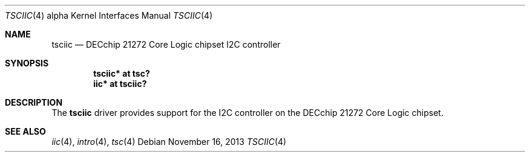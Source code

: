 .\"	$NetBSD: tsciic.4,v 1.1.8.2 2014/08/20 00:02:35 tls Exp $
.\"
.\" Copyright (c) 2013 The NetBSD Foundation, Inc.
.\" All rights reserved.
.\"
.\" This code is derived from software contributed to The NetBSD Foundation
.\" by Julian Coleman
.\"
.\" Redistribution and use in source and binary forms, with or without
.\" modification, are permitted provided that the following conditions
.\" are met:
.\" 1. Redistributions of source code must retain the above copyright
.\"    notice, this list of conditions and the following disclaimer.
.\" 2. Redistributions in binary form must reproduce the above copyright
.\"    notice, this list of conditions and the following disclaimer in the
.\"    documentation and/or other materials provided with the distribution.
.\"
.\" THIS SOFTWARE IS PROVIDED BY THE NETBSD FOUNDATION, INC. AND CONTRIBUTORS
.\" ``AS IS'' AND ANY EXPRESS OR IMPLIED WARRANTIES, INCLUDING, BUT NOT LIMITED
.\" TO, THE IMPLIED WARRANTIES OF MERCHANTABILITY AND FITNESS FOR A PARTICULAR
.\" PURPOSE ARE DISCLAIMED.  IN NO EVENT SHALL THE FOUNDATION OR CONTRIBUTORS
.\" BE LIABLE FOR ANY DIRECT, INDIRECT, INCIDENTAL, SPECIAL, EXEMPLARY, OR
.\" CONSEQUENTIAL DAMAGES (INCLUDING, BUT NOT LIMITED TO, PROCUREMENT OF
.\" SUBSTITUTE GOODS OR SERVICES; LOSS OF USE, DATA, OR PROFITS; OR BUSINESS
.\" INTERRUPTION) HOWEVER CAUSED AND ON ANY THEORY OF LIABILITY, WHETHER IN
.\" CONTRACT, STRICT LIABILITY, OR TORT (INCLUDING NEGLIGENCE OR OTHERWISE)
.\" ARISING IN ANY WAY OUT OF THE USE OF THIS SOFTWARE, EVEN IF ADVISED OF THE
.\" POSSIBILITY OF SUCH DAMAGE.
.\"
.Dd November 16, 2013
.Dt TSCIIC 4 alpha
.Os
.Sh NAME
.Nm tsciic
.Nd DECchip 21272 Core Logic chipset I2C controller
.Sh SYNOPSIS
.Cd "tsciic* at tsc?"
.Cd "iic* at tsciic?"
.Sh DESCRIPTION
The
.Nm
driver provides support for the I2C controller on the DECchip 21272
Core Logic chipset.
.Sh SEE ALSO
.Xr iic 4 ,
.Xr intro 4 ,
.Xr tsc 4
